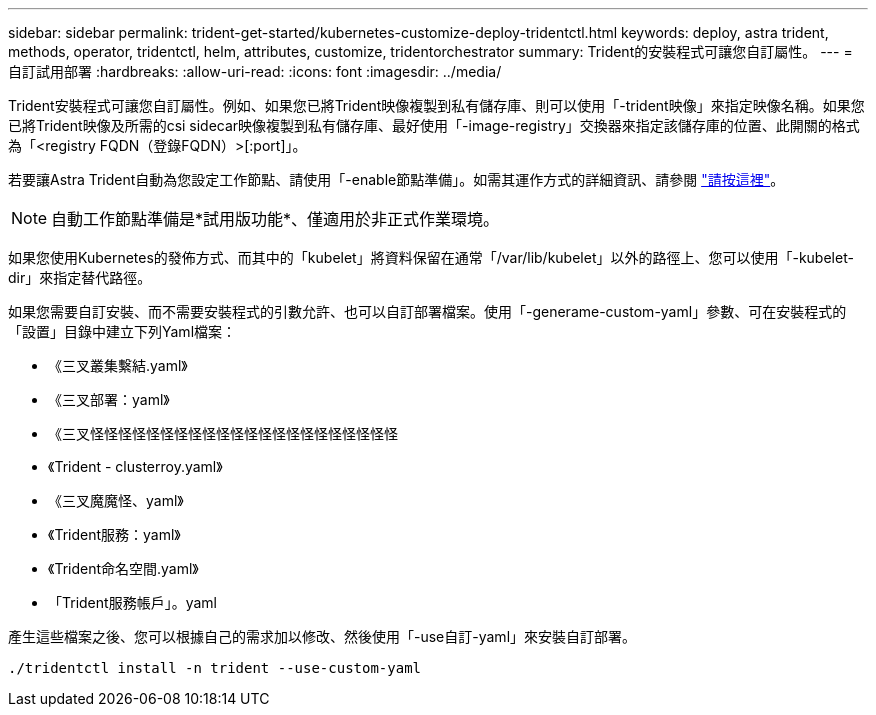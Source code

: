 ---
sidebar: sidebar 
permalink: trident-get-started/kubernetes-customize-deploy-tridentctl.html 
keywords: deploy, astra trident, methods, operator, tridentctl, helm, attributes, customize, tridentorchestrator 
summary: Trident的安裝程式可讓您自訂屬性。 
---
= 自訂試用部署
:hardbreaks:
:allow-uri-read: 
:icons: font
:imagesdir: ../media/


Trident安裝程式可讓您自訂屬性。例如、如果您已將Trident映像複製到私有儲存庫、則可以使用「-trident映像」來指定映像名稱。如果您已將Trident映像及所需的csi sidecar映像複製到私有儲存庫、最好使用「-image-registry」交換器來指定該儲存庫的位置、此開關的格式為「<registry FQDN（登錄FQDN）>[:port]」。

若要讓Astra Trident自動為您設定工作節點、請使用「-enable節點準備」。如需其運作方式的詳細資訊、請參閱 link:../trident-use/automatic-workernode.html["請按這裡"^]。


NOTE: 自動工作節點準備是*試用版功能*、僅適用於非正式作業環境。

如果您使用Kubernetes的發佈方式、而其中的「kubelet」將資料保留在通常「/var/lib/kubelet」以外的路徑上、您可以使用「-kubelet-dir」來指定替代路徑。

如果您需要自訂安裝、而不需要安裝程式的引數允許、也可以自訂部署檔案。使用「-generame-custom-yaml」參數、可在安裝程式的「設置」目錄中建立下列Yaml檔案：

* 《三叉叢集繫結.yaml》
* 《三叉部署：yaml》
* 《三叉怪怪怪怪怪怪怪怪怪怪怪怪怪怪怪怪怪怪怪怪怪怪
* 《Trident - clusterroy.yaml》
* 《三叉魔魔怪、yaml》
* 《Trident服務：yaml》
* 《Trident命名空間.yaml》
* 「Trident服務帳戶」。yaml


產生這些檔案之後、您可以根據自己的需求加以修改、然後使用「-use自訂-yaml」來安裝自訂部署。

[listing]
----
./tridentctl install -n trident --use-custom-yaml
----